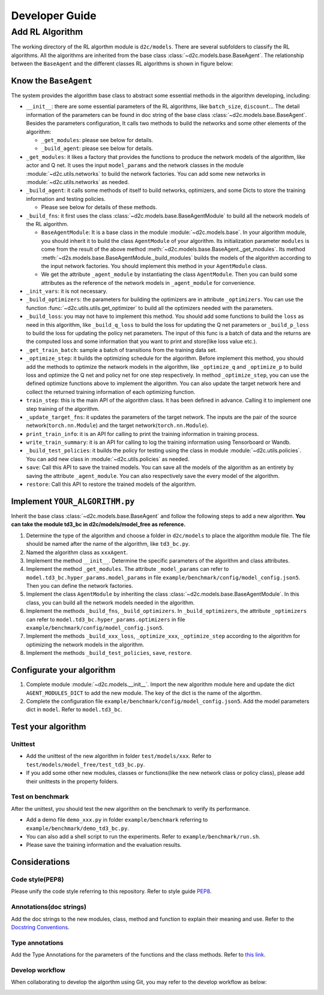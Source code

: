 Developer Guide
=================

Add RL Algorithm
------------------

The working directory of the RL algorthm module is ``d2c/models``. There are several subfolders to classify the RL algorithms. All the algorithms are inherited from the base class :class:`~d2c.models.base.BaseAgent`. The relationship between the ``BaseAgent`` and the different classes RL algorithms is shown in figure below:

.. figure:: ./images/algorithms.png

Know the ``BaseAgent``
^^^^^^^^^^^^^^^^^^^^^^^^^^
The system provides the algorithm base class to abstract some essential methods in the algorithm developing, including:

- ``__init__``: there are some essential parameters of the RL algorithms, like ``batch_size``, ``discount``... The detail information of the parameters can be found in doc string of the base class :class:`~d2c.models.base.BaseAgent`. Besides the parameters configuration, It calls two methods to build the networks and some other elements of the algorithm:

  - ``_get_modules``: please see below for details.

  - ``_build_agent``: please see below for details.

- ``_get_modules``: it likes a factory that provides the functions to produce the network models of the algorithm, like actor and Q net. It uses the input ``model_params`` and the network classes in the module :module:`~d2c.utils.networks` to build the network factories. You can add some new networks in :module:`~d2c.utils.networks` as needed.

- ``_build_agent``: it calls some methods of itself to build networks, optimizers, and some Dicts to store the training information and testing policies.

  - Please see below for details of these methods.

- ``_build_fns``: it first uses the class :class:`~d2c.models.base.BaseAgentModule` to build all the network models of the RL algorithm.

  - ``BaseAgentModule``: It is a base class in the module :module:`~d2c.models.base`. In your algorithm module, you should inherit it to build the class ``AgentModule`` of your algorithm. Its initialization parameter ``modules`` is come from the result of the above method :meth:`~d2c.models.base.BaseAgent._get_modules`. Its method :meth:`~d2s.models.base.BaseAgentModule._build_modules` builds the models of the algorithm according to the input network factories. You should implement this method in your ``AgentModule`` class.

  - We get the attribute ``_agent_module`` by instantiating the class ``AgentModule``. Then you can build some attributes as the reference of the network models in ``_agent_module`` for convenience.

- ``_init_vars``: it is not necessary.

- ``_build_optimizers``: the parameters for building the optimizers are in attribute ``_optimizers``. You can use the function :func:`~d2c.utils.utils.get_optimizer` to build all the optimizers needed with the parameters.

- ``_build_loss``: you may not have to implement this method. You should add some functions to build the ``loss`` as need in this algorithm, like ``_build_q_loss`` to build the loss for updating the Q net parameters or ``_build_p_loss`` to build the loss for updating the policy net parameters. The input of this func is a batch of data and the returns are the computed loss and some information that you want to print and store(like loss value etc.).

- ``_get_train_batch``: sample a batch of transitions from the training data set.

- ``_optimize_step``: it builds the optimizing schedule for the algorithm. Before implement this method, you should add the methods to optimize the network models in the algorithm, like ``_optimize_q`` and ``_optimize_p`` to build loss and optimize the Q net and policy net for one step respectively. In method  ``_optimize_step``, you can use the defined optimize functions above to implement the algorithm. You can also update the target network here and collect the returned training information of each optimizing function.

- ``train_step``: this is the main API of the algorithm class. It has been defined in advance. Calling it to implement one step training of the algorithm.

- ``_update_target_fns``: it updates the parameters of the target network. The inputs are the pair of the source network(``torch.nn.Module``) and the target network(``torch.nn.Module``).

- ``print_train_info``: it is an API for calling to print the training information in training process.

- ``write_train_summary``: it is an API for calling to log the training information using Tensorboard or Wandb.

- ``_build_test_policies``: it builds the policy for testing using the class in module :module:`~d2c.utils.policies`. You can add new class in :module:`~d2c.utils.policies` as needed.

- ``save``: Call this API to save the trained models. You can save all the models of the algorithm as an entirety by saving the attribute ``_agent_module``. You can also respectively save the every model of the algorithm.

- ``restore``: Call this API to restore the trained models of the algorithm.

Implement ``YOUR_ALGORITHM.py``
^^^^^^^^^^^^^^^^^^^^^^^^^^
Inherit the base class :class:`~d2c.models.base.BaseAgent` and follow the following steps to add a new algorithm. **You can take the module td3_bc in d2c/models/model_free as reference.**

1. Determine the type of the algorithm and choose a folder in ``d2c/models`` to place the algorithm module file. The file should be named after the name of the algorithm, like ``td3_bc.py``.

2. Named the algorithm class as ``xxxAgent``.

3. Implement the method ``__init__``. Determine the specific parameters of the algorithm and class attributes.

4. Implement the method ``_get_modules``. The attribute ``_model_params`` can refer to ``model.td3_bc.hyper_params.model_params`` in file ``example/benchmark/config/model_config.json5``. Then you can define the network factories.

5. Implement the class ``AgentModule`` by inheriting the class :class:`~d2c.models.base.BaseAgentModule`. In this class, you can build all the network models needed in the algorithm.

6. Implement the methods ``_build_fns``, ``_build_optimizers``. In ``_build_optimizers``, the attribute ``_optimizers`` can refer to ``model.td3_bc.hyper_params.optimizers`` in file ``example/benchmark/config/model_config.json5``.

7. Implement the methods ``_build_xxx_loss``, ``_optimize_xxx``, ``_optimize_step`` according to the algorithm for optimizing the network models in the algorithm.

8. Implement the methods ``_build_test_policies``, ``save``, ``restore``.

Configurate your algorithm
^^^^^^^^^^^^^^^^^^^^^^^^^^
1. Complete module :module:`~d2c.models.__init__`. Import the new algorithm module here and update the dict ``AGENT_MODULES_DICT`` to add the new module. The key of the dict is the name of the algorthm.

2. Complete the configuration file ``example/benchmark/config/model_config.json5``. Add the model parameters dict in ``model``. Refer to ``model.td3_bc``.

Test your algorithm
^^^^^^^^^^^^^^^^^^^^^^^^^^

Unittest
.............
- Add the unittest of the new algorithm in folder ``test/models/xxx``. Refer to ``test/models/model_free/test_td3_bc.py``.

- If you add some other new modules, classes or functions(like the new network class or policy class), please add their unittests in the property folders.

Test on benchmark
...............
After the unittest, you should test the new algorithm on the benchmark to verify its performance.

- Add a demo file ``demo_xxx.py`` in folder ``example/benchmark`` referring to ``example/benchmark/demo_td3_bc.py``.

- You can also add a shell script to run the experiments. Refer to ``example/benchmark/run.sh``.

- Please save the training information and the evaluation results.

Considerations
^^^^^^^^^^^^^^^^^^^^^^^^^^

Code style(PEP8)
.................
Please unify the code style referring to this repository. Refer to style guide PEP8_.

.. _PEP8: https://pep8.org/

Annotations(doc strings)
................
Add the doc strings to the new modules, class, method and function to explain their meaning and use. Refer to the `Docstring Conventions <https://peps.python.org/pep-0257/>`_.

Type annotations
.................
Add the Type Annotations for the parameters of the functions and the class methods. Refer to `this link <https://www.dusaiphoto.com/article/164/>`_.

Develop workflow
.................
When collaborating to develop the algorthm using Git, you may refer to the develop workflow as below:

.. image:: ./images/develop_workflow.png
